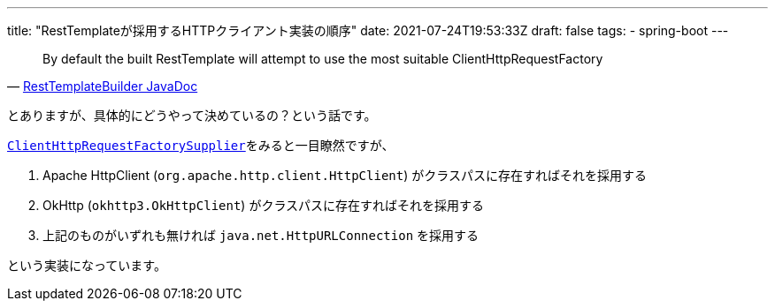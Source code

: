 ---
title: "RestTemplateが採用するHTTPクライアント実装の順序"
date: 2021-07-24T19:53:33Z
draft: false
tags:
  - spring-boot
---

[quote,'https://docs.spring.io/spring-boot/docs/2.5.3/api/org/springframework/boot/web/client/RestTemplateBuilder.html[RestTemplateBuilder JavaDoc]']
____
By default the built RestTemplate will attempt to use the most suitable ClientHttpRequestFactory
____

とありますが、具体的にどうやって決めているの？という話です。

https://github.com/spring-projects/spring-boot/blob/v2.5.3/spring-boot-project/spring-boot/src/main/java/org/springframework/boot/web/client/ClientHttpRequestFactorySupplier.java[`ClientHttpRequestFactorySupplier`]をみると一目瞭然ですが、

. Apache HttpClient (`org.apache.http.client.HttpClient`) がクラスパスに存在すればそれを採用する
. OkHttp (`okhttp3.OkHttpClient`) がクラスパスに存在すればそれを採用する
. 上記のものがいずれも無ければ `java.net.HttpURLConnection` を採用する

という実装になっています。

